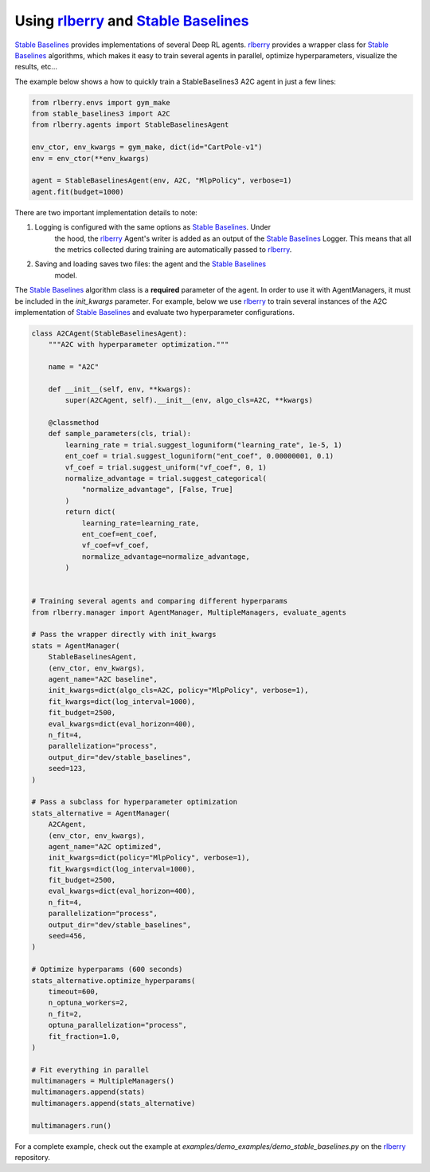 .. _rlberry: https://github.com/rlberry-py/rlberry
.. _`Stable Baselines`: https://github.com/DLR-RM/stable-baselines3

.. _stable_baselines:


Using rlberry_ and `Stable Baselines`_
======================================

`Stable Baselines`_ provides implementations of several Deep RL agents.
rlberry_ provides a wrapper class for `Stable Baselines`_ algorithms, which
makes it easy to train several agents in parallel, optimize hyperparameters,
visualize the results, etc...

The example below shows a how to quickly train a StableBaselines3 A2C agent
in just a few lines:

.. code-block:: python

    from rlberry.envs import gym_make
    from stable_baselines3 import A2C
    from rlberry.agents import StableBaselinesAgent

    env_ctor, env_kwargs = gym_make, dict(id="CartPole-v1")
    env = env_ctor(**env_kwargs)

    agent = StableBaselinesAgent(env, A2C, "MlpPolicy", verbose=1)
    agent.fit(budget=1000)


There are two important implementation details to note:

1. Logging is configured with the same options as `Stable Baselines`_. Under
    the hood, the rlberry_ Agent's writer is added as an output of the
    `Stable Baselines`_ Logger. This means that all the metrics collected
    during training are automatically passed to rlberry_.
2. Saving and loading saves two files: the agent and the `Stable Baselines`_
    model.

The `Stable Baselines`_ algorithm class is a **required** parameter of the
agent. In order to use it with AgentManagers, it must be included in the
`init_kwargs` parameter. For example, below we use rlberry_ to train several instances of the A2C
implementation of `Stable Baselines`_ and evaluate two hyperparameter configurations.

.. code-block:: python
		
    class A2CAgent(StableBaselinesAgent):
        """A2C with hyperparameter optimization."""

        name = "A2C"

        def __init__(self, env, **kwargs):
            super(A2CAgent, self).__init__(env, algo_cls=A2C, **kwargs)

        @classmethod
        def sample_parameters(cls, trial):
            learning_rate = trial.suggest_loguniform("learning_rate", 1e-5, 1)
            ent_coef = trial.suggest_loguniform("ent_coef", 0.00000001, 0.1)
            vf_coef = trial.suggest_uniform("vf_coef", 0, 1)
            normalize_advantage = trial.suggest_categorical(
                "normalize_advantage", [False, True]
            )
            return dict(
                learning_rate=learning_rate,
                ent_coef=ent_coef,
                vf_coef=vf_coef,
                normalize_advantage=normalize_advantage,
            )


    # Training several agents and comparing different hyperparams
    from rlberry.manager import AgentManager, MultipleManagers, evaluate_agents

    # Pass the wrapper directly with init_kwargs
    stats = AgentManager(
        StableBaselinesAgent,
        (env_ctor, env_kwargs),
        agent_name="A2C baseline",
        init_kwargs=dict(algo_cls=A2C, policy="MlpPolicy", verbose=1),
        fit_kwargs=dict(log_interval=1000),
        fit_budget=2500,
        eval_kwargs=dict(eval_horizon=400),
        n_fit=4,
        parallelization="process",
        output_dir="dev/stable_baselines",
        seed=123,
    )

    # Pass a subclass for hyperparameter optimization
    stats_alternative = AgentManager(
        A2CAgent,
        (env_ctor, env_kwargs),
        agent_name="A2C optimized",
        init_kwargs=dict(policy="MlpPolicy", verbose=1),
        fit_kwargs=dict(log_interval=1000),
        fit_budget=2500,
        eval_kwargs=dict(eval_horizon=400),
        n_fit=4,
        parallelization="process",
        output_dir="dev/stable_baselines",
        seed=456,
    )

    # Optimize hyperparams (600 seconds)
    stats_alternative.optimize_hyperparams(
        timeout=600,
        n_optuna_workers=2,
        n_fit=2,
        optuna_parallelization="process",
        fit_fraction=1.0,
    )

    # Fit everything in parallel
    multimanagers = MultipleManagers()
    multimanagers.append(stats)
    multimanagers.append(stats_alternative)

    multimanagers.run()

For a complete example, check out the example at `examples/demo_examples/demo_stable_baselines.py` on the rlberry_ repository.
